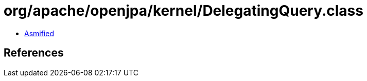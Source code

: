 = org/apache/openjpa/kernel/DelegatingQuery.class

 - link:DelegatingQuery-asmified.java[Asmified]

== References

